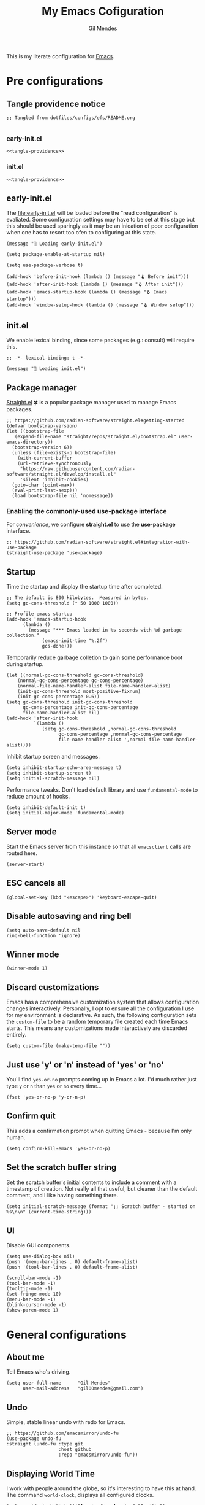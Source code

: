 #+OPTIONS: html5-fancy:t
#+HTML_DOCTYPE: html5
#+STARTUP: overview
#+TITLE: My Emacs Cofiguration
#+AUTHOR: Gil Mendes
#+EMAIL: gil00mendes@gmail.com

This is my literate configuration for [[https://www.gnu.org/software/emacs/][Emacs]].

* Pre configurations

** Tangle providence notice

#+begin_src elisp :noweb-ref tangle-providence
;; Tangled from dotfiles/configs/efs/README.org

#+end_src

*** early-init.el

#+begin_src elisp :tangle early-init.el :noweb yes
  <<tangle-providence>>
#+end_src

*** init.el

#+begin_src elisp :tangle init.el :noweb yes
  <<tangle-providence>>
#+end_src

** early-init.el

The [[file:early-init.el]] will be loaded before the "read configuration" is evaliated. Some configuration settings may have to be set at this stage but this should be used sparingly as it may be an inication of poor configuration when one has to resort too ofen to configuring at this state.

#+begin_src elist :tangle early-init.el
  (message "🥱 Loading early-init.el")

  (setq package-enable-at-startup nil)

  (setq use-package-verbose t)

  (add-hook 'before-init-hook (lambda () (message "🪝 Before init")))
  (add-hook 'after-init-hook (lambda () (message "🪝 After init")))
  (add-hook 'emacs-startup-hook (lambda () (message "🪝 Emacs startup")))
  (add-hook 'window-setup-hook (lambda () (message "🪝 Window setup")))
#+end_src

** init.el

We enable lexical binding, since some packages (e.g.: consult) will require this.

#+begin_src elisp :tangle init.el
  ;; -*- lexical-binding: t -*-

  (message "🚜 Loading init.el")
#+end_src

** Package manager

[[https://github.com/radian-software/straight.el#getting-started][Straight.el]] 🍀 is a popular package manager used to manage Emacs packages.

#+begin_src elisp :tangle init.el
  ;; https://github.com/radian-software/straight.el#getting-started
  (defvar bootstrap-version)
  (let ((bootstrap-file
	 (expand-file-name "straight/repos/straight.el/bootstrap.el" user-emacs-directory))
	(bootstrap-version 6))
    (unless (file-exists-p bootstrap-file)
      (with-current-buffer
	  (url-retrieve-synchronously
	   "https://raw.githubusercontent.com/radian-software/straight.el/develop/install.el"
	   'silent 'inhibit-cookies)
	(goto-char (point-max))
	(eval-print-last-sexp)))
    (load bootstrap-file nil 'nomessage))
#+end_src

*** Enabling the commonly-used *use-package* interface

For [[use-package-format][convenience]], we configure *straight.el* to use the *use-package* interface.

#+begin_src elisp :tangle init.el
  ;; https://github.com/radian-software/straight.el#integration-with-use-package
  (straight-use-package 'use-package)
#+end_src

** Startup

Time the startup and display the startup time after completed.

#+begin_src elisp :tangle init.el
  ;; The default is 800 kilobytes.  Measured in bytes.
  (setq gc-cons-threshold (* 50 1000 1000))

  ;; Profile emacs startup
  (add-hook 'emacs-startup-hook
	    (lambda ()
	      (message "*** Emacs loaded in %s seconds with %d garbage collection."
		       (emacs-init-time "%.2f")
		       gcs-done)))
#+end_src

Temporarily reduce garbage colletion to gain some performance boot during startup.

#+begin_src elisp :tangle init.el
  (let ((normal-gc-cons-threshold gc-cons-threshold)
      (normal-gc-cons-percentage gc-cons-percentage)
      (normal-file-name-handler-alist file-name-handler-alist)
      (init-gc-cons-threshold most-positive-fixnum)
      (init-gc-cons-percentage 0.6))
  (setq gc-cons-threshold init-gc-cons-threshold
        gc-cons-percentage init-gc-cons-percentage
        file-name-handler-alist nil)
  (add-hook 'after-init-hook
            `(lambda ()
               (setq gc-cons-threshold ,normal-gc-cons-threshold
                     gc-cons-percentage ,normal-gc-cons-percentage
                     file-name-handler-alist ',normal-file-name-handler-alist))))
#+end_src

Inhibit startup screen and messages.

#+begin_src elisp :tangle init.el
  (setq inhibit-startup-echo-area-message t)
  (setq inhibit-startup-screen t)
  (setq initial-scratch-message nil)
#+end_src

Performance tweaks. Don't load default library and use =fundamental-mode= to reduce amount of hooks.

#+begin_src elisp :tangle init.el
  (setq inhibit-default-init t)
  (setq initial-major-mode 'fundamental-mode)
#+end_src

** Server mode

Start the Emacs server from this instance so that all =emacsclient= calls are routed here.

#+begin_src elisp :tangle init.el
(server-start)
#+end_src

** ESC cancels all

#+begin_src elisp :tangle init.el
(global-set-key (kbd "<escape>") 'keyboard-escape-quit)
#+end_src

** Disable autosaving and ring bell

#+begin_src elisp :tangle init.el
  (setq auto-save-default nil
  ring-bell-function 'ignore)
#+end_src

** Winner mode

#+begin_src elisp :tangle init.el
  (winner-mode 1)
#+end_src

** Discard customizations
Emacs has a comprehensive customization system that allows configuration changes interactively.
Personally, I opt to ensure all the configuration I use for my environment is declarative.
As such, the following configuration sets the ~custom-file~ to be a random temporary file created each time Emacs starts.
This means any customizations made interactively are discarded entirely.

#+begin_src elisp :tangle init.el
(setq custom-file (make-temp-file ""))
#+end_src

** Just use 'y' or 'n' instead of 'yes' or 'no'

You'll find =yes-or-no= prompts coming up in Emacs a lot.
I'd much rather just type =y= or =n= than =yes= or =no= every time...

#+begin_src elisp :tangle init.el
(fset 'yes-or-no-p 'y-or-n-p)
#+end_src

** Confirm quit

This adds a confirmation prompt when quitting Emacs - because I'm only human.

#+begin_src elisp :tangle init.el
(setq confirm-kill-emacs 'yes-or-no-p)
#+end_src

** Set the scratch buffer string
Set the scratch buffer's initial contents to include a comment with a timestamp of creation.
Not really all that useful, but cleaner than the default comment, and I like having something there.

#+BEGIN_SRC elisp :tangle init.el
(setq initial-scratch-message (format ";; Scratch buffer - started on %s\n\n" (current-time-string)))
#+END_SRC

** UI

Disable GUI components.

#+begin_src elisp :tangle init.el
  (setq use-dialog-box nil)
  (push '(menu-bar-lines . 0) default-frame-alist)
  (push '(tool-bar-lines . 0) default-frame-alist)

  (scroll-bar-mode -1)
  (tool-bar-mode -1)
  (tooltip-mode -1)
  (set-fringe-mode 10)
  (menu-bar-mode -1)
  (blink-cursor-mode -1)
  (show-paren-mode 1)
#+end_src

* General configurations

** About me

Tell Emacs who's driving.

#+begin_src elisp :tangle init.el
  (setq user-full-name      "Gil Mendes"
        user-mail-address   "gil00mendes@gmail.com")
#+end_src

** Undo

Simple, stable linear undo with redo for Emacs.

#+begin_src elisp :tangle init.el
  ;; https://github.com/emacsmirror/undo-fu
  (use-package undo-fu
  :straight (undo-fu :type git
                     :host github
                     :repo "emacsmirror/undo-fu"))
#+end_src

** Displaying World Time

I work with people around the globe, so it's interesting to have this at hand. The command ~world-clock~, displays all configured clocks.

#+begin_src elisp :tangle init.el
(setq world-clock-list '(("America/Los_Angeles" "Pacific")
			 ("Europe/Lisbon" "Portugal")
			 ("Etc/UTC" "UTC"))
      world-clock-time-format "%a, %d %b %I:%M %p %Z")
#+end_src

** ibuffer adjustments

Adjust ibuffer to make it look more human.

#+begin_src elisp :tangle init.el
(use-package ibuffer
  :straight (:type built-in)
  :config
  (setq ibuffer-expert t
	ibuffer-display-summary nil
	ibuffer-show-empty-filter-groups nil
	ibuffer-use-header-line t
	ibuffer-formats '((mark modified read-only locked " "
				(name 30 30 :left :elide)
				" "
				(size 9 -1 :right)
				" "
				(mode 16 16 :left :elide)
				" " filename-and-process)
			  (mark " "
				(name 16 -1)
				" " filename)))
  :bind (("C-x C-b" . ibuffer)))
#+end_src

** Commenting Lines

#+begin_src elisp :tangle init.el
;; https://github.com/redguardtoo/evil-nerd-commenter
(use-package evil-nerd-commenter
  :straight (evil-nerd-commenter :type git
				 :host github
				 :repo "redguardtoo/evil-nerd-commenter")
  :bind (("C-/" . evilnc-comment-or-uncomment-lines)))
#+end_src

* Apperance

This section will deal with some of the visual trappings of Emacs. My desing goal is to arrive at a rather minimal, or rather clean design.

** Globably hightlight the current line

#+begin_src elisp :tangle init.el
  (global-hl-line-mode)
#+end_src

** Rule column indicator

Display a border at the position to indicate where the right margin is drawn.

#+begin_src elisp :tangle init.el
  ;; https://www.emacswiki.org/emacs/FillColumnIndicator
  (setq display-fill-column-indicator-column 119)
  (global-display-fill-column-indicator-mode 1)
#+end_src

** Text

*** Set the font

#+begin_src elisp :tangle init.el
  (set-face-attribute 'default nil :font "Comic Code Ligatures" :height 120)

  ;; Set the fixed pitch face
  (set-face-attribute 'fixed-pitch nil
		     :font "Comic Code Ligatures"
		     :height 120)

  ;; Set the variable pitch face
  (set-face-attribute 'variable-pitch nil
		    :font "Comic Code Ligatures")
#+end_src

*** Default text scale

For global text scaling, the [[https://github.com/purcell/default-text-scale][default-text-scale]] package can be used. Without this package, scaling may require one to resize the text in every buffer independently which is an arduous task.

#+begin_src elisp :tangle init.el
  ;; https://github.com/purcell/default-text-scale
  (use-package default-text-scale
    :straight (default-text-scale :type git
				  :host github
				  :repo "purcell/default-text-scale")
    :hook ((after-init . default-text-scale-mode)))
#+end_src

** Themes

A nice gallery of Emacs themes can be found at https://emacsthemes.com/. I based the following function on https://yannesposito.com/posts/0014-change-emacs-theme-automatically/index.html.

#+begin_src elisp :tangle init.el
  (setq doom-theme 'doom-nord-light)
  (use-package doom-themes
    :straight (doom-themes :type git
			   :host github
			   :repo "doomemacs/themes"))

  (defun g0m/auto-update-theme ()
    "depending on time use different theme"
    ;; very early => gruvbox-light, solarized-light, nord-light
    (let* ((hour (nth 2 (decode-time (current-time))))
	   (theme (cond ((<= 7 hour 8)   'doom-gruvbox-light)
			((= 9 hour)      'doom-solarized-light)
			((<= 10 hour 16) 'doom-nord-light)
			((<= 17 hour 18) 'doom-gruvbox-light)
			((<= 19 hour 22) 'doom-oceanic-next)
			(t               'doom-laserwave))))
      (when (not (equal doom-theme theme))
	(setq doom-theme theme)
	(load-theme doom-theme t))
      ;; run that function again next hour
      (run-at-time (format "%02d:%02d" (+ hour 1) 0) nil 'g0m/auto-update-theme)))

  (g0m/auto-update-theme)
#+end_src

** svg-tag-mode

#+begin_src elisp :tangle init.el
  (use-package svg-tag-mode
    :straight (svg-tag-mode :type git
			    :host github
			    :repo "rougier/svg-tag-mode"))
#+end_src

** Comment Dired-k

The standard Emacs directory editor named dired doesn't ship with convenient highlighting or coloring of the listed files. The dired-k package adds some flair to the dired ouput.

#+begin_src elisp :tangle init.el
  ;; https://github.com/emacsorphanage/dired-k
  (use-package dired-k
  :straight (dired-k :type git
                     :host github
                     :repo "emacsorphanage/dired-k")
  :init
  (setq dired-k-style 'git)
  :hook (dired-initial-position-hook . dired-k))
#+end_src

** Icons: all the icons

#+begin_src elisp :tangle init.el
  ;; https://github.com/domtronn/all-the-icons.el
  (use-package all-the-icons
    :straight (all-the-icons :type git
			     :host github
			     :repo "domtronn/all-the-icons.el"))
#+end_src

Post-installation, don't forget to run ~all-the-icons-install-fonts~.

** Scrolling

In order to [[https://www.emacswiki.org/emacs/SmoothScrolling][facilitate smoother scrolling]] than the default i.e.: "when scrolling out of view, scroll such that point is in the middle of the buffer", we set =scroll-conservatively= to allow for more line-by-line scrolling.

#+begin_src elisp :tangle init.el
  ;; https://www.emacswiki.org/emacs/SmoothScrolling
  (setq-default scroll-conservatively 100)
#+end_src

💡 If you want to center the cursor (or point in Emacs vernacular), the ~evil-scroll-line-to-center~ command bound to =z z= is your friend.

* ORG mode

Various pieces of configuration for the mighty org-mode.

#+begin_src elisp :tangle init.el
  (use-package org-mode
    :ensure nil
    :hook
    (org-mode . org-indent-mode)
    (org-mode . variable-pitch-mode)
    (org-mode . visual-line-mode)
          :custom-face
  (avy-lead             ((t (:inherit fixed-pitch))))
  (avy-lead-face-0      ((t (:inherit fixed-pitch))))
  (avy-lead-face-1      ((t (:inherit fixed-pitch))))
  (avy-lead-face-2      ((t (:inherit fixed-pitch))))
  (company-tooltip      ((t (:inherit fixed-pitch))))
  (org-table            ((t (:inherit fixed-pitch))))
  (org-formula          ((t (:inherit fixed-pitch))))
  (org-checkbox         ((t (:inherit fixed-pitch))))
  (org-code             ((t (:inherit fixed-pitch))))
  (org-verbatim         ((t (:inherit fixed-pitch))))
  (org-special-keyword  ((t (:inherit fixed-pitch))))
  (org-meta-line        ((t (:inherit fixed-pitch))))
  (org-block            ((t (:foreground nil :inherit fixed-pitch))))
  (org-indent           ((t (:inherit (org-hide fixed-pitch)))))
  (fixed-pitch          ((t (:family "Menlo" :height 120))))
  (variable-pitch       ((t (:family "ETBembo" :height 160))))

  :init
  (setq org-ellipsis " ▾"
        org-hide-emphasis-markers t
        org-src-fontify-natively t
        org-fontify-quote-and-verse-blocks t
        org-src-tab-acts-natively t
        org-edit-src-content-indentation 0
        org-src-preserve-indentation t
        org-cycle-separator-lines 2
        org-clock-persist 'history)

  (font-lock-add-keywords 'org-mode
                        '(("^ *\\([-]\\) "
                            (0 (prog1 () (compose-region (match-beginning 1) (match-end 1) "•"))))))

  :config
  (org-clock-persistence-insinuate)

  (dolist (face '((org-level-1 . 1.2)
                (org-level-2 . 1.1)
                (org-level-3 . 1.05)
                (org-level-4 . 1.0)
                (org-level-5 . 1.1)
                (org-level-6 . 1.1)
                (org-level-7 . 1.1)
                (org-level-8 . 1.1)))))
#+end_src

Add custom header indicators to make it look nicer.

#+begin_src elisp :tangle init.el
  ;; https://github.com/integral-dw/org-superstar-mode
  (use-package org-superstar
    :straight (org-superstar :type git
                             :host github
                             :repo "integral-dw/org-superstar-mode")
    :hook (org-mode . org-superstar-mode)
    :custom
    (org-superstar-remove-leading-stars t)
    (org-superstar-headline-bullets-list '("◉" "○" "●" "○" "●" "○" "●")))
#+end_src

Toggle visibility of hidden Org mode element parts upon entering and leaving an element.

#+begin_src elisp :tangle init.el
  ;; https://github.com/awth13/org-appear
  (use-package org-appear
    :straight (org-appear :type git
                          :host github
                          :repo "awth13/org-appear")
    :hook (org-mode . org-appear-mode))
#+end_src
* Development

** Projectile

[[https://github.com/bbatsov/projectile/][Projectile]] simplifies working by projects by providing some bindings that infer their behavior from a project-type. This means that we can remember single bindings expore our project trees as well as triggering [[https://docs.projectile.mx/projectile/projects.html#configure-a-projects-lifecycle-commands][project lifecycle commands]] such as configure, compile and run test, and use these generalizations across projects -- allowing ourselves to forget some project-specific details. 😌

#+begin_src elisp :tangle init.el
;; https://github.com/bbatsov/projectile/
(use-package projectile
  :straight (projectile :type git
			:host github
			:repo "bbatsov/projectile")
  :custom
  (projectile-mode-line-prefix "🗄")
  :hook (after-init .projectile-mode)
  :bind (:map projectile-mode-map
	      ("C-x p" .  projectile-command-map)))
#+end_src

** Languages

*** Parsing and syntax highlight

Enable treesit for some languages.

#+begin_src elisp :tangle init.el
(use-package treesit
  :commands (treesit-install-language-grammar g0m/treesit-install-all-languages)
  :init
  (setq treesit-language-source-alist
   '((bash . ("https://github.com/tree-sitter/tree-sitter-bash"))
     (css . ("https://github.com/tree-sitter/tree-sitter-css"))
     (dockerfile . ("https://github.com/camdencheek/tree-sitter-dockerfile"))
     (go . ("https://github.com/tree-sitter/tree-sitter-go"))
     (html . ("https://github.com/tree-sitter/tree-sitter-html"))
     (javascript . ("https://github.com/tree-sitter/tree-sitter-javascript"))
     (json . ("https://github.com/tree-sitter/tree-sitter-json"))
     (make . ("https://github.com/alemuller/tree-sitter-make"))
     (python . ("https://github.com/tree-sitter/tree-sitter-python"))
     (typescript . ("https://github.com/tree-sitter/tree-sitter-typescript" "master" "typescript/src"))
     (tsx . ("https://github.com/tree-sitter/tree-sitter-typescript" "master" "tsx/src"))
     (ruby . ("https://github.com/tree-sitter/tree-sitter-ruby"))
     (rust . ("https://github.com/tree-sitter/tree-sitter-rust"))
     (sql . ("https://github.com/m-novikov/tree-sitter-sql"))
     (toml . ("https://github.com/tree-sitter/tree-sitter-toml"))))
  :config
  (dolist (mapping '((python-mode . python-ts-mode)
		   (ruby-mode . ruby-ts-mode)
		   (css-mode . css-ts-mode)
		   (js-mode . js-ts-mode)
		   (javascript-mode . js-ts-mode)
		   (typescript-mode . typescript-ts-mode)
		   (js-json-mode . json-ts-mode)
		   (sh-mode . bash-ts-mode)))
  (add-to-list 'major-mode-remap-alist mapping))
  (add-to-list 'auto-mode-alist '("\\.[tj]sx?\\'" . tsx-ts-mode))
  (defun g0m/treesit-install-all-languages ()
    "Install all languages specified by `treesit-language-source-alist'."
    (interactive)
    (let ((languages (mapcar 'car treesit-language-source-alist)))
      (dolist (lang languages)
	      (treesit-install-language-grammar lang)
	      (message "🤟 `%s' parser was installed." lang)
	      (sit-for 0.75)))))
#+end_src

*** Language Server

A client for Language Server Protocol servers.

#+begin_src elisp :tangle init.el
(use-package eglot
  :straight (:type built-in)
  :custom
  (read-process-output-max (* 1024 1024))
  (eglot-autoshutdown t)
  :hook ((css-ts-mode-hook . eglot-ensure)
	 (html-mode-hook .eglot-ensure)
	 (js-base-mode-hook . eglot-ensure)
	 (tsx-ts-mode-hook . eglot-ensure)))
#+end_src

* Completion system

Everything related with all completion systems that are used.

** Preserve Minibuffer History with savehist-mode

#+begin_src elisp :tangle init.el
(use-package savehist
  :straight (:type built-in)
  :init
  (savehist-mode))
#+end_src

** Completions with Vertico

The [[https://github.com/minad/vertico][vertico]] package provides a lighter completion solution when compared to Helm or Ivy.

#+begin_src elisp :tangle init.el
;; https://github.com/minad/vertico
(use-package vertico
  :straight (vertico :type git
		     :host github
		     :repo "minad/vertico")
  :init
  (vertico-mode))
#+end_src

** Completions in Regions with Corfu

Corfu enhances in-buffer completion with a small completion popup.

#+begin_src elisp :tangle init.el
;; https://github.com/minad/corfu
(use-package corfu
  :straight (corfu :type git
		   :host github
		   :repo "minad/corfu")
  :bind
  (:map corfu-map
	("C-j" . corfu-next)
	("C-k" . corfu-previous)
	("TAB" . corfu-inser))
  :custom
  ;; Works with `indent-for-tab-command'. Make sure tab doesn't indent when you
  ;; want to perform completion
  (tab-always-indent 'complete)
  (corfu-auto t)
  (corfu-auto-prefix 2)
  (corfu-auto-default 0.25)
  (corfu-count 10)
  (corfu-scroll-margin 4)
  (corfu-cycle nil)
  (corfu-separator ?\s)                 ; Necessary for use with orderless
  (corfu-quit-no-match 'separator)
  (corfu-preselect-first t)             ; Preselect first candidate
  :init
  (global-corfu-mode))
#+end_src

Add support to complete at point using [[https://github.com/minad/cape][Cape]].

#+begin_src elisp :tangle init.el
;; https://github.com/minad/cape
(use-package cape
  :straight (cape :type git
		  :host github
		  :repo "minad/cape")
  :init
  (add-to-list 'completion-at-point-functions #'cape-elisp-block))
#+end_src

** Improved Candidate Filtering with Orderless

The [[https://github.com/oantolin/orderless][orderless]] package provides) more generous completion resolution by permitting us to:
1. provide partial phrases e.g.: "o i d" to filter for "org-indent-drawer" and
2. enter these parts in any order (hence /orderless/) e.g.: "drawer org" to filter for "org-indent-drawer".

#+begin_src elisp :tangle init.el
;; https://github.com/oantolin/orderless
(use-package orderless
  :straight (orderless :type git
		       :host github
		       :repo "oantolin/orderless")
  :custom
  (completion-styles '(orderless basic))
  (completion-category-overrides '((file (styles basic partial-completion)))))
#+end_src

** Completion Annotations with Marginalia

Marginalia provides helpfull annotations for various types of minibuffer completions.

#+begin_src elisp :tangle init.el
;; https://github.com/minad/marginalia
(use-package marginalia
  :straight (marginalia :type git
			:host github
			:repo "minad/marginalia")
  :init
  (marginalia-mode))
#+end_src

** Keybindings completion

The [[https://github.com/justbur/emacs-which-key][which-key]] package annotes the command listing with the key bindings for the shown commands.

#+begin_src elisp :tangle init.el
;; https://github.com/justbur/emacs-which-key
(use-package which-key
  :straight (which-key :type git
		       :host github
		       :repo "justbur/emacs-which-key")
  :delight
  :config
  (which-key-mode))
#+end_src

** Make completions complete with icons

Adds icons to the completions on mini-buffer.

#+begin_src elisp :tangle init.el
;; https://github.com/iyefrat/all-the-icons-completion
(use-package all-the-icons-completion
  :straight (all-the-icons-comletion :type git
				     :host github
				     :repo "iyefrat/all-the-icons-completion")
  :after (marginalia all-the-icons)
  :hook (marginalia-mode . all-the-icons-completion-marginalia-setup)
  :init
  (all-the-icons-completion-mode))
#+end_src

Makes the completion at position pretty with icons 🎆

#+begin_src elisp :tangle init.el
;; https://github.com/jdtsmith/kind-icon
(use-package kind-icon
  :straight (kind-icon :type git
		       :host github
		       :repo "jdtsmith/kind-icon")
  :after corfu
  :custom
  (kind-icons-use-icons t)
  (kind-icon-default-face 'corfu-default) ; Have background color be the same as `corfu' face background
  (kind-icon-blend-background nil)
  (kind-icon-blend-frac 0.08)
  :config
  (add-to-list 'corfu-margin-formatters #'kind-icon-margin-formatter) ; Enable `kind-icon'
  )
#+end_src
* Misc

** <<async>> Async

Emacs is single-threaded and this makes sense considering that many packages navigate the live buffers or affect change to these buffers. Just imagine the mess if these packages attempted to conduct these operations on Emacs buffers concurrently. 😧

[[https://github.com/jwiegley/emacs-async][Emacs async]] allows for some async code execution which can come in handy for logic that may otherwise have blocked the Emacs main thread for too long.

#+begin_src elisp :tangle init.el
  (use-package async
    :straight (async :type git
                   :host github
                   :repo "jwiegley/emacs-async"))
#+end_src

** <<evil>> Evil

In order to save my hands some pain, it is helpful to use vi-like bindings that keep your hands around the home row more often and minimizes the need for your hands to pull acrobatic maneuvers 🎪 that could incur some strain -- those Emacs /key-chords/. I use the [[https://github.com/emacs-evil/evil][extensible vi layer, inconveniently but mischievously abbreviated to Evil]], to help me to vi-bindings while in Emacs.

Consult the [[https://github.com/noctuid/evil-guide][guide]] for more information on evil. Note that the vi commands started with colon such a =:e=, =:s= and =:g= are mapped through evil-ex (see [[https://gist.github.com/agzam/acd3b5e311f8f7e87e21b550856f65e1][agzam's write up]] on these evil-ex commands for reference).

#+begin_src elisp :tangle init.el
    ;; https://github.com/emacs-evil/evil
    ;; https://github.com/noctuid/evil-guide
    (use-package evil
      :straight (evil :type git
		    :host github
		    :repo "emacs-evil/evil")
      :after
      undo-fu
      :init
      ;; pre-set some evil vars prior to package load
      (setq evil-respect-visual-line-mode t)
      (setq evil-undo-system 'undo-fu)
      (setq evil-want-integration t)
      (setq evil-want-keybinding nil)
      (setq evil-mode-line-format nil)
      :config
      (message "😈 Configured evil-mode"))
#+end_src

#+begin_src elisp :tangle init.el
  (use-package evil-collection
    :straight (evil-collection :type git
			       :host github
			       :repo "emacs-evil/evil-collection")
    :after evil
    :custom
    (evil-collection-setup-minibuffer t)
    :config
    (evil-mode 0)
    (message "😈 Enable evil-mode")
    (evil-collection-init))
#+end_src


